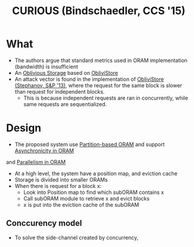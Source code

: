 :PROPERTIES:
:ID:       1badc1cf-7d22-4cfd-8cdb-753bfad1ee21
:END:
#+title: CURIOUS (Bindschaedler, CCS '15)

* What
+ The authors argue that standard metrics used in ORAM implementation (bandwidth) is insufficient
+ An [[id:88b69192-014f-427d-aa88-6949d34949d4][Oblivious Storage]] based on [[id:29deb7a4-897b-42c9-985a-0395eb0b1e51][ObliviStore]]
+ An attack vector is found in the implementation of [[id:29deb7a4-897b-42c9-985a-0395eb0b1e51][ObliviStore (Stephanov, S&P '13)]], where the request for the same block is slower than request for independent blocks.
  + This is because independent requests are ran in concurrently, while same requests are sequentialized.
* Design
+ The proposed system use [[id:90671cb6-2eb5-4c4b-944d-a2d69286a386][Partition-based ORAM]] and support [[id:40c192f7-cbc9-427b-b608-91917a9e498c][Asynchronicity in ORAM]]
and [[id:72e716fa-f062-4e60-899e-72be8cc5b9ea][Parallelism in ORAM]]
+ At a high level, the system have a position map, and eviction cache
+ Storage is divided into smaller ORAMs
+ When there is request for a block x:
  + Look into Position map to find which subORAM contains x
  + Call subORAM module to retrieve x and evict blocks
  + x is put into  the eviction cache of the subORAM
** Conccurency model
+ To solve the side-channel created by concurrency,
